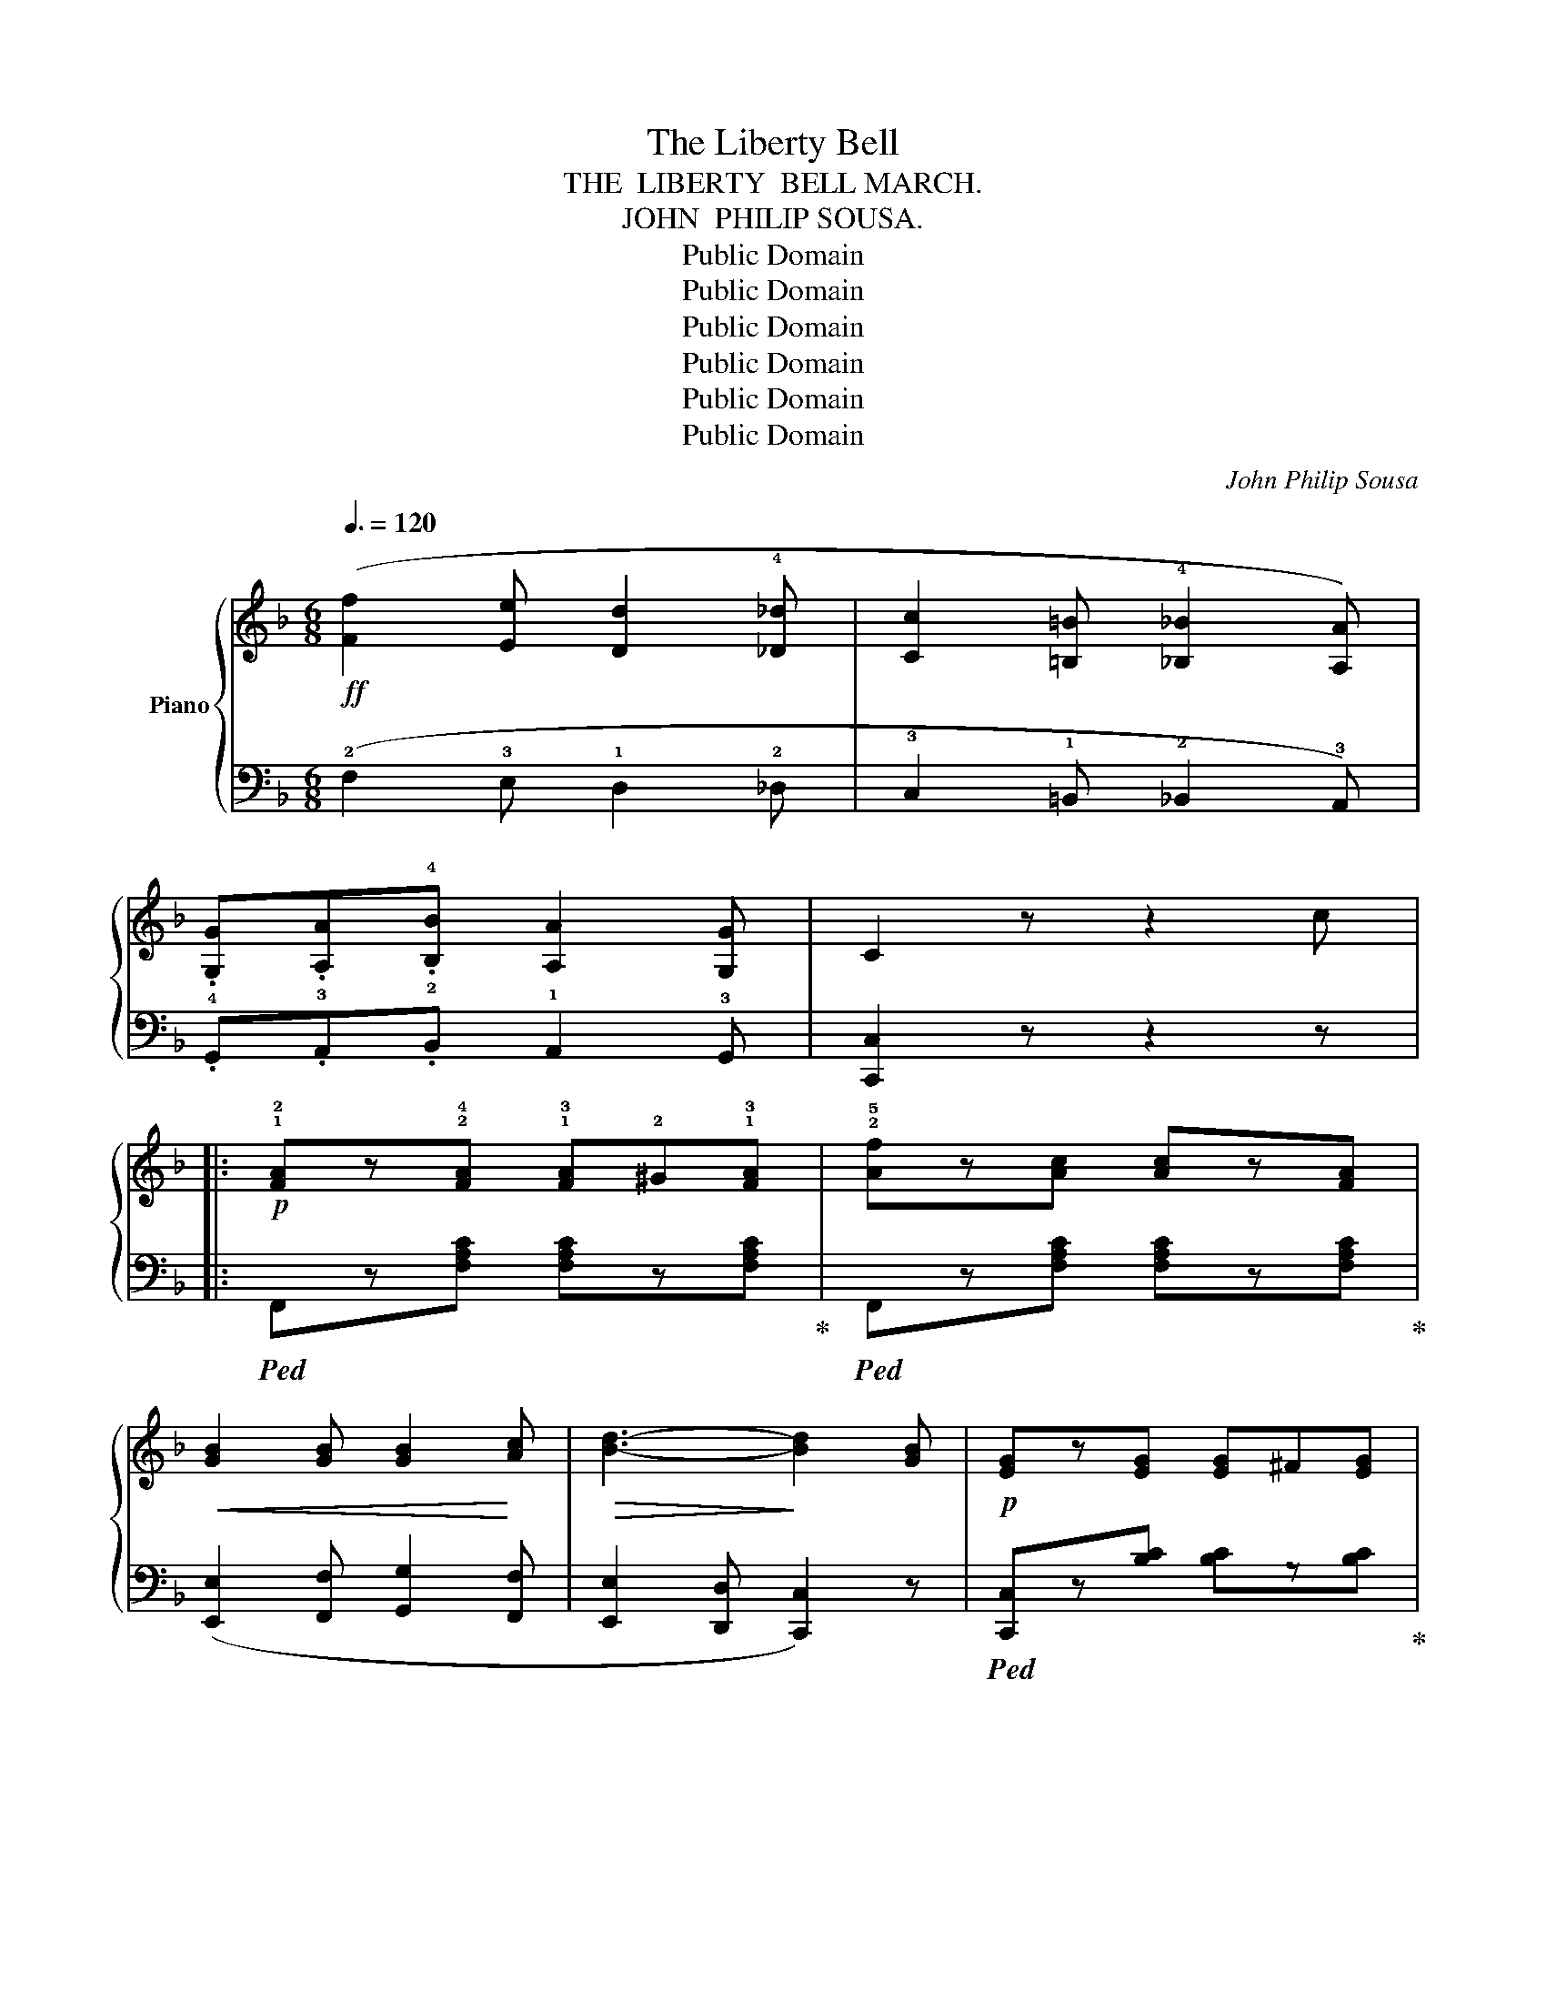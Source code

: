 X:1
T:The Liberty Bell
T:THE  LIBERTY  BELL MARCH.
T:JOHN  PHILIP SOUSA.
T:Public Domain
T:Public Domain
T:Public Domain
T:Public Domain
T:Public Domain
T:Public Domain
C:John Philip Sousa
Z:Public Domain
%%score { ( 1 3 ) | 2 }
L:1/8
Q:3/8=120
M:6/8
K:F
V:1 treble nm="Piano"
V:3 treble 
V:2 bass 
V:1
!ff! ([Ff]2 [Ee] [Dd]2 !4![_D_d] | [Cc]2 [=B,=B] !4![_B,_B]2 [A,A]) | %2
 .[G,G].[A,A].!4![B,B] [A,A]2 [G,G] | C2 z z2 c |: %4
!p! !1!!2![FA]z!2!!4![FA] !1!!3![FA]!2!^G!1!!3![FA] | !2!!5![Af]z[Ac] [Ac]z[FA] | %6
!<(! [GB]2 [GB] [GB]2!<)! [Ac] |!>(! [Bd]3-!>)! [Bd]2 [GB] |!p! [EG]z[EG] [EG]^F[EG] | %9
 [Be]z[Bd] [Bd]z[GB] | [FA]z!<(![FA] [FA]z[GB]!<)! | [Ac]3- [Ac]2 [Ac] | [FA]z[FA] [FA]^G[FA] | %13
 [ca]z[Af] [Af]z[Ac] | [G=B]zg!<(! [Bdg]zg | [=Bdg]3-!<)! [Bdg]2 f |!f! (!>!ezg g^fg) | %17
 (!>!dzg g^fg) | !>![EGc]z[FG=B] !>![EGc]z[FGB] |1 [EGc]3 [EGc]3 :|2 [EGc]3 !>!B3 |: %21
!p! (!3!A!2!^G!1!A !4!d2 !3!c | !2!A3 !1!F3) | (!2!D3 !5!G3 | !4!F3- F2) !3!F | (!1!GAB e2 d) | %26
 [Ac]3 !2!!3!!5![_Acf]3 | !1!!3!!5![Gce]3 !1!!3!!5![F=Bd]3 | !1!!2!!5![EGc]3- [EGc]2 c | %29
 (dzd{/e} d^cd) | [Ae]3 [Ge]3 |!<(! f2 f{/a} (g!<)!f)g | (^c6 |{/a} [dg])zf!>(! dzB!>)! | A3 F3 | %35
 G3 E3 |1 F3- F2 c :|2 F3- F2 F ||[K:Bb]!p!!<(! ([DBd]3 [EBe]3!<)! | [=EB=e]3 [FBf]3) | %40
!8va(! !arpeggio!!^![fbd']z[fbd'] [fbd']z[=eb^c'] | [fbd']3- [fbd']2!8va)!!p! F | %42
 ([DBd]3!<(! [EBe]3 | [=EB=e]3!<)! [FBf]3) |!8va(! !^![fc'e']z[fc'e'] [fc'e']z[f=bd'] | %45
 [fc'e']3- [fc'e']2!8va)! d | (c3 =B3 | [FAc]2) (F =E2 F) | (d3 ^c3 | [FBd]2) (F =E2 F) | A3 c3 | %51
 (B2 c) (G2 B) |!f! (A2 B) (G2 A) |!>(! (F2 G)!>)! (E2 F) | ([DBd]3!<(! [EBe]3 | %55
 [=EB=e]3!<)! [FBf]3) |!8va(! [fbd']z[fbd'] [fbd']z[=eb^c'] | [fbd']3- [fbd']2!8va)! F | %58
!<(! ([DBd]3 [EBe]3!<)! | [=EB=e]3 [FBf]3) |!8va(! [fc'e']z[fc'e'] [fc'e']z[f=bd'] | %61
 [fc'e']3- [fc'e']2!8va)! d | (!>!c3"_cresc." =B3 | [CFAc]2) (F =E2 F) | (d3 ^c3 | %65
 [DFBd]2) (F!<(! =E2 F)!<)! |!f! (G3 e3) | (d2 B c2 A) | (B6 | [DFB]2)!ff! z z2 z |: %70
!f! z2 [EAe] [EAe][EAd][EAc] | [DGB]3 z2 z | z2 .[EAe] .[EAe].[EAd].[EAc] | [DGB]2 z z2 z | %74
 z2 [EAe] [EAe][EAd][EAc] | [DGB]2 [DGB] [EGc][EGB][EGc] | [D^FAd]2 z!8va(! [d^fad']2 z | %77
!ff! [d'^f'a'd'']2!8va)! z z2 z | z2 .[Geg] .[Geg].[Fdf].[Ece] | [DBd]2 z z2 z | %80
 z2 [Geg] [Geg][Fdf][Ece] | [DBd]2 z z2 z | z2 [Geg] [Geg][Fdf][Ece] | [DBd]2 [DBd] [=EB=e]d[EBe] | %84
 [FAcf]2 z!8va(! [fac'f']2!8va)! z |!ff!!8va(! [f'a'c''f'']2!8va)! z z2 z | z2 z z2 !^![=EB_d=e] | %87
 !^![FAcf]2 !^!c' !^![ff']3 | z2 z z2 !^![=EB_d=e] | !^![FAcf]2 !^!c' !^![ff']3 | !^![=EB_d=e]6 | %91
 !^![FB=df]6 | !^![_GBe_g]6 | [FAef]3!<(! !^![Ee]3!<)! ||!ff! !^![Dd]3 !^![Ee]3 | %95
 !^![=E=e]3 !^![Ff]3 | !^![fbd']z[fbd'] [fbd']z[=eb^c'] | [fbd']3- [fbd']2 [Ff] | %98
 !^![Dd]3 !^![Ee]3 | !^![=E=e]3 !^![Ff]3 | [eae']z[eae'] [eae']z[d^gd'] | [eae']3- [eae']2 [dd'] | %102
 !^![cc']3 !^![=B=b]3 | [cfac']2 ([Ff] [=E=e]2 [Ff]) | !^![dd']3 !^![^c^c']3 | %105
 [fbd']2 ([Ff] [=E=e]2 [Ff]) | !^![Aa]3 !^![cc']3 | ([Bb]2 [cc']) ([Gg]2 [Bb]) | %108
 (!^!a2 b) (!^!g2 a) | (f2 g) (e2 f) |!<(! !^![Dd]3 !^![Ee]3 | !^![=E=e]3!<)! !^![Ff]3 | %112
!fff! !^![fbd']z[fbd'] [fbd']z[=eb^c'] | [fbd']3- [fbd']2 f |!<(! !^![Dd]3 !^![Ee]3 | %115
 !^![=E=e]3 !^![Ff]3!<)! |!f! !^![eae']z[eae'] [eae']z[d^gd'] | [eae']3- [eae']2 [dd'] | %118
 !^![cc']3 !^![=B=b]3 | [cfac']2 ([Ff] [=E=e]2 [Ff]) | !^![dd']3 !^![^c^c']3 | %121
 [dfbd']2 ([Ff] [=E=e]2 [Ff]) | !^![Gg]3 !^![ee']3 | !^![dd']2 [Bb] !^![cc']2 [Aa] |1 [Bb]6- | %125
 [Bdfb]2 z z2 z :|2 [Bb]6- | [Bdfb]2 z !^![Bdfb]2 z |] %128
V:2
 (!2!F,2 !3!E, !1!D,2 !2!_D, | !3!C,2 !1!=B,, !2!_B,,2 !3!A,,) | %2
 .!4!G,,.!3!A,,.!2!B,, !1!A,,2 !3!G,, | [C,,C,]2 z z2 z |: %4
!ped! F,,z[F,A,C] [F,A,C]z[F,A,C]!ped-up! |!ped! F,,z[F,A,C] [F,A,C]z[F,A,C]!ped-up! | %6
 ([E,,E,]2 [F,,F,] [G,,G,]2 [F,,F,] | [E,,E,]2 [D,,D,] [C,,C,]2) z | %8
!ped! [C,,C,]z[B,C] [B,C]z[B,C]!ped-up! |!ped! [G,,G,]z[B,C] C,z[B,C]!ped-up! | %10
 ([F,,F,]2 [G,,G,] [A,,A,]2 [G,,G,] | [F,,F,]2!>(! [E,,E,] [D,,D,]2!>)! [C,,C,]) | %12
!ped! [F,,F,]z[F,A,C] [F,A,C]z[F,A,C]!ped-up! |!ped! [F,,F,]z[F,A,C] [F,A,C]z[F,A,C]!ped-up! | %14
 ([D,,D,]2 [E,,E,] [F,,F,]2 [E,,E,] | [D,,D,]2 [C,,C,] [=B,,,=B,,]2 [A,,,A,,]) | %16
!ped! [G,,,G,,]z[E,G,C] [E,G,C]z[E,G,C]!ped-up! | %17
!ped! [G,,,G,,]z[F,G,=B,] [F,G,B,]z[F,G,B,]!ped-up! | %18
!ped! !>![C,,C,]z[G,,,G,,] !>![C,,C,]z[G,,,G,,] |1 %19
 [C,,C,]2!ped-up! z!ped! [C,E,G,C] z z!ped-up! :|2 [C,,C,]2 z z2 z |: %21
!ped! F,z[A,C] C,z[A,C]!ped-up! |!ped! F,z[A,C] A,,z[F,C]!ped-up! | %23
!ped! B,,z[F,B,]!ped-up!!ped! C,z[E,B,]!ped-up! |!ped! F,,z[F,A,C] [F,A,C]z[F,A,C]!ped-up! | %25
!ped! E,z[B,C] C,z[B,C]!ped-up! |!ped! F,z[A,C]!ped-up!!ped! D,z[_A,C]!ped-up! | %27
!ped! G,, z{/^F,}G,!ped-up!!ped! G,, z{/F,}G,!ped-up! |!ped! C,z[G,C] [G,C]z[G,C]!ped-up! | %29
!ped! B,,z"^cre  -  scen -"[B,D] [B,D]z[B,D]!ped-up! | %30
"^-  do."!ped! A,,z[A,^C] [A,C]z[A,C]!ped-up! |!ped! D,z[A,D] B,,z[B,D]!ped-up! | %32
!ped! A,,z[A,E] [A,E]z[A,E]!ped-up! |!ped! B,,z[B,DG] [B,DG]z[B,DG]!ped-up! | %34
!ped! C,z[A,C] [A,C]z[A,C]!ped-up! |!ped! E,z[B,C] C,z[B,C]!ped-up! |1 %36
!ped! [F,A,C]z[F,A,C] [F,A,C]2 z!ped-up! :|2 [F,A,C]z[F,A,C] [F,A,C]2 z || %38
[K:Bb]!ped! !^!B,,zB, !^!C,zB, | !^!^C,zB, !^!D,zB,!ped-up! |!ped! B,,z[B,DF] [B,DF]z[B,^C=E] | %41
 B,,z[B,DF]!ped-up! [B,DF]z[F,B,D] |!ped! !^!B,,zB, !^!C,zB, | ^C,zB, D,zB,!ped-up! | %44
!ped! F,,z[A,CE] [A,CE]z[^G,=B,D] | F,,z[A,CE] [A,CE]z!ped-up![A,CE] | %46
!ped! F,,z[F,A,]!ped-up!!ped! F,,z[F,^G,]!ped-up! |!ped! F,,z[F,A,] F,,z[F,A,]!ped-up! | %48
!ped! B,,z[F,B,]!ped-up!!ped! B,,z[B,^C]!ped-up! |!ped! B,,z[F,B,D] B,,z[F,B,D]!ped-up! | %50
!ped! C,z[F,A,C] C,z[F,A,C]!ped-up! |!ped! C,z[=E,B,C] C,z[E,B,C]!ped-up! | %52
!ped! (F,,2 F,) (F,,2 F,)!ped-up! | (F,,2 F,) (F,,2 F,) | !^!B,,zB, !^!C,zB, | !^!^C,zB, !^!D,zB, | %56
 B,,z[B,DF] [B,DF]z[B,^C=E] | B,,z[B,DF] [B,DF]z[F,B,D] | !^!B,,zB, !^!C,zB, | !^!^C,zB, !^!D,zB, | %60
!ped! F,,z[A,CE] [A,CE]z[^G,=B,D] | F,,z[A,CE] [A,CE]z!ped-up![A,CE] | %62
!ped! F,,z[F,A,C]!ped-up!!ped! F,,z[F,^G,=B,]!ped-up! |!ped! F,,z[F,A,C] [F,A,C]z[F,A,C]!ped-up! | %64
!ped! B,,z[F,B,]!ped-up!!ped! B,,z[B,^C]!ped-up! |!ped! B,,z[F,B,D] [F,B,D]z[F,B,D]!ped-up! | %66
!ped! E,z[G,B,E] C,z[G,B,E]!ped-up! |!ped! F,z[G,B,D]!ped-up!!ped! F,,z[F,A,E]!ped-up! | %68
!ped! B,,z[F,B,] [F,B,]z[F,B,] | %69
 [B,,B,]2!ped-up!!ped! .[B,,B,]"^marcato." .[B,,B,].[A,,A,].[G,,G,]!ped-up! |:!ped! (([^F,,^F,]6 | %71
 [G,,G,]2)) .[B,,B,] .[B,,B,].[A,,A,].[G,,G,] | (([^F,,^F,]6 | %73
 [G,,G,]2)) [B,,B,] [B,,B,][A,,A,][G,,G,] | (([^F,,^F,]6 | [G,,G,]2)) [G,B,] [E,G,]2 [E,G,] | %76
 [D,^F,A,]2 z [D,,D,]2 z | z2!ped-up!!ped! .[D,D] .[D,D].[C,C].[B,,B,] | (([A,,A,]6 | %79
 [B,,B,]2)) .[D,D] .[D,D].[C,C].[B,,B,] | (([A,,A,]6 | [B,,B,]2)) [D,D] [D,D][C,C][B,,B,] | %82
 (([A,,A,]6 | [B,,B,]3)) [_G,,_G,]3 | [F,,F,]2 z [F,,F,]2 z | %85
 z2 [F,,F,]!ped-up!!ped! [F,,F,][F,,F,][F,,F,] | [_G,,_G,]2 [_D,_D] [B,,B,]2 !^![G,,G,] | %87
 !^![F,,F,]2 !^!C, !^![F,,F,]2 [F,,F,]!ped-up! |!ped! [_G,,_G,]2 [_D,_D] [B,,B,]2 !^![G,,G,] | %89
 !^![F,,F,]2 !^!C, !^![F,,F,]2 [F,,F,]!ped-up! | %90
!ped! !^![B,,B,]2 [A,,A,] [B,,B,]2 [_G,,_G,]!ped-up! | !^![F,,F,]2 [=E,,=E,] [F,,F,]2 [D,,D,] | %92
 !^![C,,C,]2 [D,,D,] [E,,E,]2 [C,,C,] | [F,,F,]3 z2 z || !^!B,,z[D,B,] !^!C,z[E,B,] | %95
 !^!^C,z[=E,B,] !^!D,z[F,B,] | B,,z[B,DF] [B,DF]z[B,^C=E] | B,,z[B,DF] [B,DF]z[B,D] | %98
 !^!B,,z[D,B,] !^!C,z[E,B,] | !^!^C,z[=E,B,] !^!D,z[F,B,] | C,z[A,CE] [A,CE]z[^G,=B,D] | %101
 F,,z[A,CE] [A,CE]z[A,CE] | F,,z[F,A,] F,,z[F,^G,] | F,,2 ([F,,F,] [=E,,=E,]2 [F,,F,]) | %104
 B,,z[F,B,] B,,z[B,^C] | B,,2 ([F,,F,] [=E,,=E,]2 [F,,F,]) | C,z[F,A,C] C,z[F,A,C] | %107
 C,z[=E,B,C] C,z[E,B,C] | (F,,2 F,) (F,,2 F,) | (F,,2 F,) (F,,2 F,) | !^!B,,z[D,B,] !^!C,z[E,B,] | %111
 !^!^C,z[=E,B,] !^!D,z[F,B,] | B,,z[B,DF] [B,DF]z[B,^C=E] | B,,z[B,DF] [B,DF]z[B,D] | %114
 !^!B,,z[D,B,] !^!C,z[E,B,] | ^C,z[=E,B,] D,z[F,B,] | =C,z[A,CE] [A,CE]z[^G,=B,D] | %117
 F,,z[A,CE] [A,CE]z[A,CE] | F,,z[F,A,] F,,z[F,^G,] | [F,,F,]2 ([F,,F,] [=E,,=E,]2 [F,,F,]) | %120
 B,,z[F,B,] B,,z[B,^C] | B,,2 ([F,,F,] [=E,,=E,]2 [F,,F,]) | E,z[G,B,E] C,z[G,B,E] | %123
 F,z[B,D] F,,z[F,A,CE] |1!ped! B,,2 [B,,B,] [F,,F,]2 [D,,D,] | %125
 [B,,,B,,]2!ped-up!!ped! .[B,,B,] .[B,,B,].[A,,A,].[G,,G,]!ped-up! :|2 %126
 B,,2 [B,,B,] [F,,F,]2 [D,,D,] | [B,,,B,,]2 z !^![B,,,B,,]2 z |] %128
V:3
 x6 | x6 | x6 | x6 |: x6 | x6 | x6 | x6 | x6 | x6 | x6 | x6 | x6 | x6 | x6 | x6 | [Gc]3 [Gc]3 | %17
 [G=B]3 [Gd]3 | x6 |1 x6 :|2 x6 |: x6 | x6 | x6 | x6 | G3 [GB]3 | x6 | x6 | x6 | F6 | x6 | F3 d3 | %32
 a3- a2 a | x6 | x6 | x6 |1 x6 :|2 x6 ||[K:Bb] x6 | x6 |!8va(! x6 | x5!8va)! x | x6 | x6 | %44
!8va(! x6 | x5!8va)! x | z2 [CEA] z2 [=B,D^G] | x6 | z2 [DFB] z2 [=EGB] | x6 | x6 | x6 | %52
 [CE]3 [B,E]3 | [A,E]3 [A,C]3 | x6 | x6 |!8va(! x6 | x5!8va)! x | x6 | x6 |!8va(! x6 | x5!8va)! x | %62
 z2 [EA] z2 [D^G] | x6 | z2 [DFB] z2 [=EGB] | x6 | x6 | x6 | z2 [DF] [DF]2 [DF] | x6 |: x6 | x6 | %72
 x6 | x6 | x6 | x6 | x3!8va(! x3 | x2!8va)! x4 | x6 | x6 | x6 | x6 | x6 | x6 | %84
 x3!8va(! x2!8va)! x |!8va(! x2!8va)! x4 | x6 | x6 | x6 | x6 | x6 | x6 | x6 | x6 || %94
 z2 [FB] z2 [FB] | z2 [GB] z2 [FB] | x6 | x6 | z2 [FB] z2 [FB] | z2 [GB] z2 [FB] | x6 | x6 | %102
 z2 [ea] z2 [d^g] | x6 | z2 [fb] z2 [=eb] | x6 | x6 | x6 | [ce]3 [Be]3 | [Ae]3 [Ac]3 | %110
 z2 [FB] z2 [FB] | z2 [GB] z2 [FB] | x6 | x6 | z2 [FB] z2 [FB] | z2 [GB] z2 [FB] | x6 | x6 | %118
 z2 [ea] z2 [d^g] | x6 | z2 [fb] z2 [=eb] | x6 | x6 | x6 |1 z2 [df] [df]2 [df] | x6 :|2 %126
 z2 [df] [df]2 [df] | x6 |] %128

